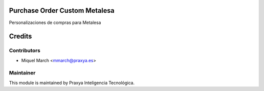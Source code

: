 .. image:: https://img.shields.io/badge/licence-AGPL--3-blue.svg
    :alt: License: AGPL-3

Purchase Order Custom Metalesa
==============================

Personalizaciones de compras para Metalesa

Credits
=======

Contributors
------------

* Miquel March <mmarch@praxya.es>

Maintainer
----------

This module is maintained by Praxya Inteligencia Tecnológica.